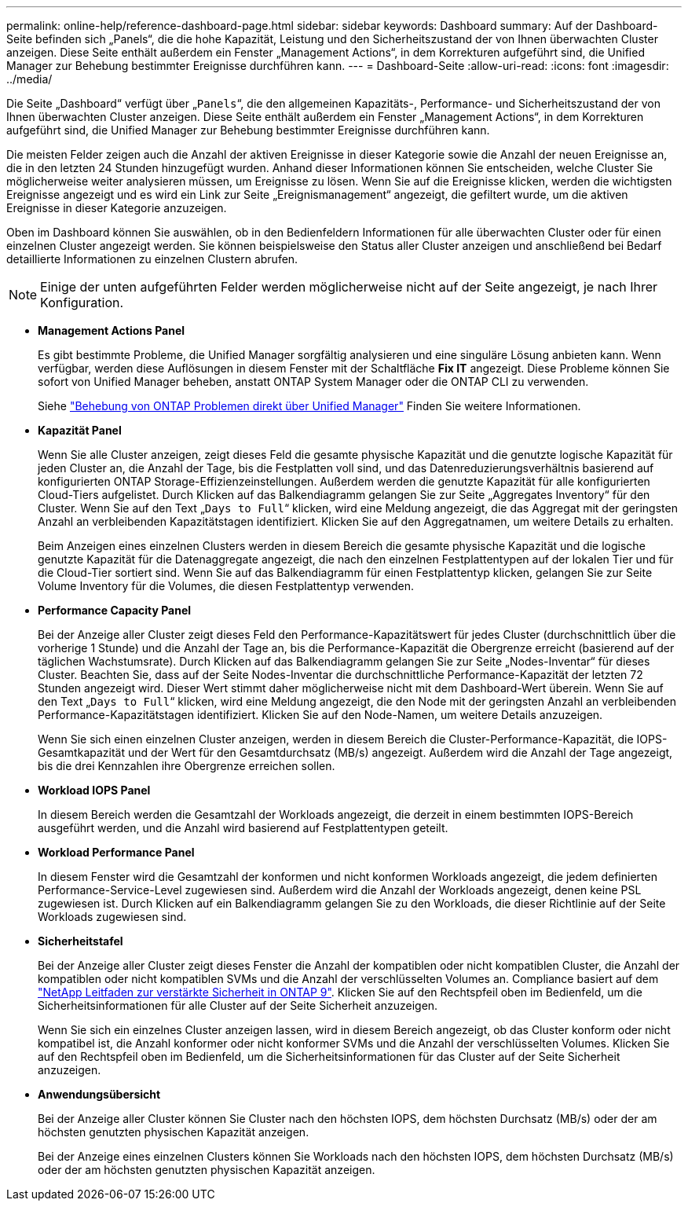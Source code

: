 ---
permalink: online-help/reference-dashboard-page.html 
sidebar: sidebar 
keywords: Dashboard 
summary: Auf der Dashboard-Seite befinden sich „Panels“, die die hohe Kapazität, Leistung und den Sicherheitszustand der von Ihnen überwachten Cluster anzeigen. Diese Seite enthält außerdem ein Fenster „Management Actions“, in dem Korrekturen aufgeführt sind, die Unified Manager zur Behebung bestimmter Ereignisse durchführen kann. 
---
= Dashboard-Seite
:allow-uri-read: 
:icons: font
:imagesdir: ../media/


[role="lead"]
Die Seite „Dashboard“ verfügt über „`Panels`“, die den allgemeinen Kapazitäts-, Performance- und Sicherheitszustand der von Ihnen überwachten Cluster anzeigen. Diese Seite enthält außerdem ein Fenster „Management Actions“, in dem Korrekturen aufgeführt sind, die Unified Manager zur Behebung bestimmter Ereignisse durchführen kann.

Die meisten Felder zeigen auch die Anzahl der aktiven Ereignisse in dieser Kategorie sowie die Anzahl der neuen Ereignisse an, die in den letzten 24 Stunden hinzugefügt wurden. Anhand dieser Informationen können Sie entscheiden, welche Cluster Sie möglicherweise weiter analysieren müssen, um Ereignisse zu lösen. Wenn Sie auf die Ereignisse klicken, werden die wichtigsten Ereignisse angezeigt und es wird ein Link zur Seite „Ereignismanagement“ angezeigt, die gefiltert wurde, um die aktiven Ereignisse in dieser Kategorie anzuzeigen.

Oben im Dashboard können Sie auswählen, ob in den Bedienfeldern Informationen für alle überwachten Cluster oder für einen einzelnen Cluster angezeigt werden. Sie können beispielsweise den Status aller Cluster anzeigen und anschließend bei Bedarf detaillierte Informationen zu einzelnen Clustern abrufen.

[NOTE]
====
Einige der unten aufgeführten Felder werden möglicherweise nicht auf der Seite angezeigt, je nach Ihrer Konfiguration.

====
* *Management Actions Panel*
+
Es gibt bestimmte Probleme, die Unified Manager sorgfältig analysieren und eine singuläre Lösung anbieten kann. Wenn verfügbar, werden diese Auflösungen in diesem Fenster mit der Schaltfläche *Fix IT* angezeigt. Diese Probleme können Sie sofort von Unified Manager beheben, anstatt ONTAP System Manager oder die ONTAP CLI zu verwenden.

+
Siehe link:concept-fixing-ontap-issues-directly-from-unified-manager.html["Behebung von ONTAP Problemen direkt über Unified Manager"] Finden Sie weitere Informationen.

* *Kapazität Panel*
+
Wenn Sie alle Cluster anzeigen, zeigt dieses Feld die gesamte physische Kapazität und die genutzte logische Kapazität für jeden Cluster an, die Anzahl der Tage, bis die Festplatten voll sind, und das Datenreduzierungsverhältnis basierend auf konfigurierten ONTAP Storage-Effizienzeinstellungen. Außerdem werden die genutzte Kapazität für alle konfigurierten Cloud-Tiers aufgelistet. Durch Klicken auf das Balkendiagramm gelangen Sie zur Seite „Aggregates Inventory“ für den Cluster. Wenn Sie auf den Text „`Days to Full`“ klicken, wird eine Meldung angezeigt, die das Aggregat mit der geringsten Anzahl an verbleibenden Kapazitätstagen identifiziert. Klicken Sie auf den Aggregatnamen, um weitere Details zu erhalten.

+
Beim Anzeigen eines einzelnen Clusters werden in diesem Bereich die gesamte physische Kapazität und die logische genutzte Kapazität für die Datenaggregate angezeigt, die nach den einzelnen Festplattentypen auf der lokalen Tier und für die Cloud-Tier sortiert sind. Wenn Sie auf das Balkendiagramm für einen Festplattentyp klicken, gelangen Sie zur Seite Volume Inventory für die Volumes, die diesen Festplattentyp verwenden.

* *Performance Capacity Panel*
+
Bei der Anzeige aller Cluster zeigt dieses Feld den Performance-Kapazitätswert für jedes Cluster (durchschnittlich über die vorherige 1 Stunde) und die Anzahl der Tage an, bis die Performance-Kapazität die Obergrenze erreicht (basierend auf der täglichen Wachstumsrate). Durch Klicken auf das Balkendiagramm gelangen Sie zur Seite „Nodes-Inventar“ für dieses Cluster. Beachten Sie, dass auf der Seite Nodes-Inventar die durchschnittliche Performance-Kapazität der letzten 72 Stunden angezeigt wird. Dieser Wert stimmt daher möglicherweise nicht mit dem Dashboard-Wert überein. Wenn Sie auf den Text „`Days to Full`“ klicken, wird eine Meldung angezeigt, die den Node mit der geringsten Anzahl an verbleibenden Performance-Kapazitätstagen identifiziert. Klicken Sie auf den Node-Namen, um weitere Details anzuzeigen.

+
Wenn Sie sich einen einzelnen Cluster anzeigen, werden in diesem Bereich die Cluster-Performance-Kapazität, die IOPS-Gesamtkapazität und der Wert für den Gesamtdurchsatz (MB/s) angezeigt. Außerdem wird die Anzahl der Tage angezeigt, bis die drei Kennzahlen ihre Obergrenze erreichen sollen.

* *Workload IOPS Panel*
+
In diesem Bereich werden die Gesamtzahl der Workloads angezeigt, die derzeit in einem bestimmten IOPS-Bereich ausgeführt werden, und die Anzahl wird basierend auf Festplattentypen geteilt.

* *Workload Performance Panel*
+
In diesem Fenster wird die Gesamtzahl der konformen und nicht konformen Workloads angezeigt, die jedem definierten Performance-Service-Level zugewiesen sind. Außerdem wird die Anzahl der Workloads angezeigt, denen keine PSL zugewiesen ist. Durch Klicken auf ein Balkendiagramm gelangen Sie zu den Workloads, die dieser Richtlinie auf der Seite Workloads zugewiesen sind.

* *Sicherheitstafel*
+
Bei der Anzeige aller Cluster zeigt dieses Fenster die Anzahl der kompatiblen oder nicht kompatiblen Cluster, die Anzahl der kompatiblen oder nicht kompatiblen SVMs und die Anzahl der verschlüsselten Volumes an. Compliance basiert auf dem http://www.netapp.com/us/media/tr-4569.pdf["NetApp Leitfaden zur verstärkte Sicherheit in ONTAP 9"]. Klicken Sie auf den Rechtspfeil oben im Bedienfeld, um die Sicherheitsinformationen für alle Cluster auf der Seite Sicherheit anzuzeigen.

+
Wenn Sie sich ein einzelnes Cluster anzeigen lassen, wird in diesem Bereich angezeigt, ob das Cluster konform oder nicht kompatibel ist, die Anzahl konformer oder nicht konformer SVMs und die Anzahl der verschlüsselten Volumes. Klicken Sie auf den Rechtspfeil oben im Bedienfeld, um die Sicherheitsinformationen für das Cluster auf der Seite Sicherheit anzuzeigen.

* *Anwendungsübersicht*
+
Bei der Anzeige aller Cluster können Sie Cluster nach den höchsten IOPS, dem höchsten Durchsatz (MB/s) oder der am höchsten genutzten physischen Kapazität anzeigen.

+
Bei der Anzeige eines einzelnen Clusters können Sie Workloads nach den höchsten IOPS, dem höchsten Durchsatz (MB/s) oder der am höchsten genutzten physischen Kapazität anzeigen.


